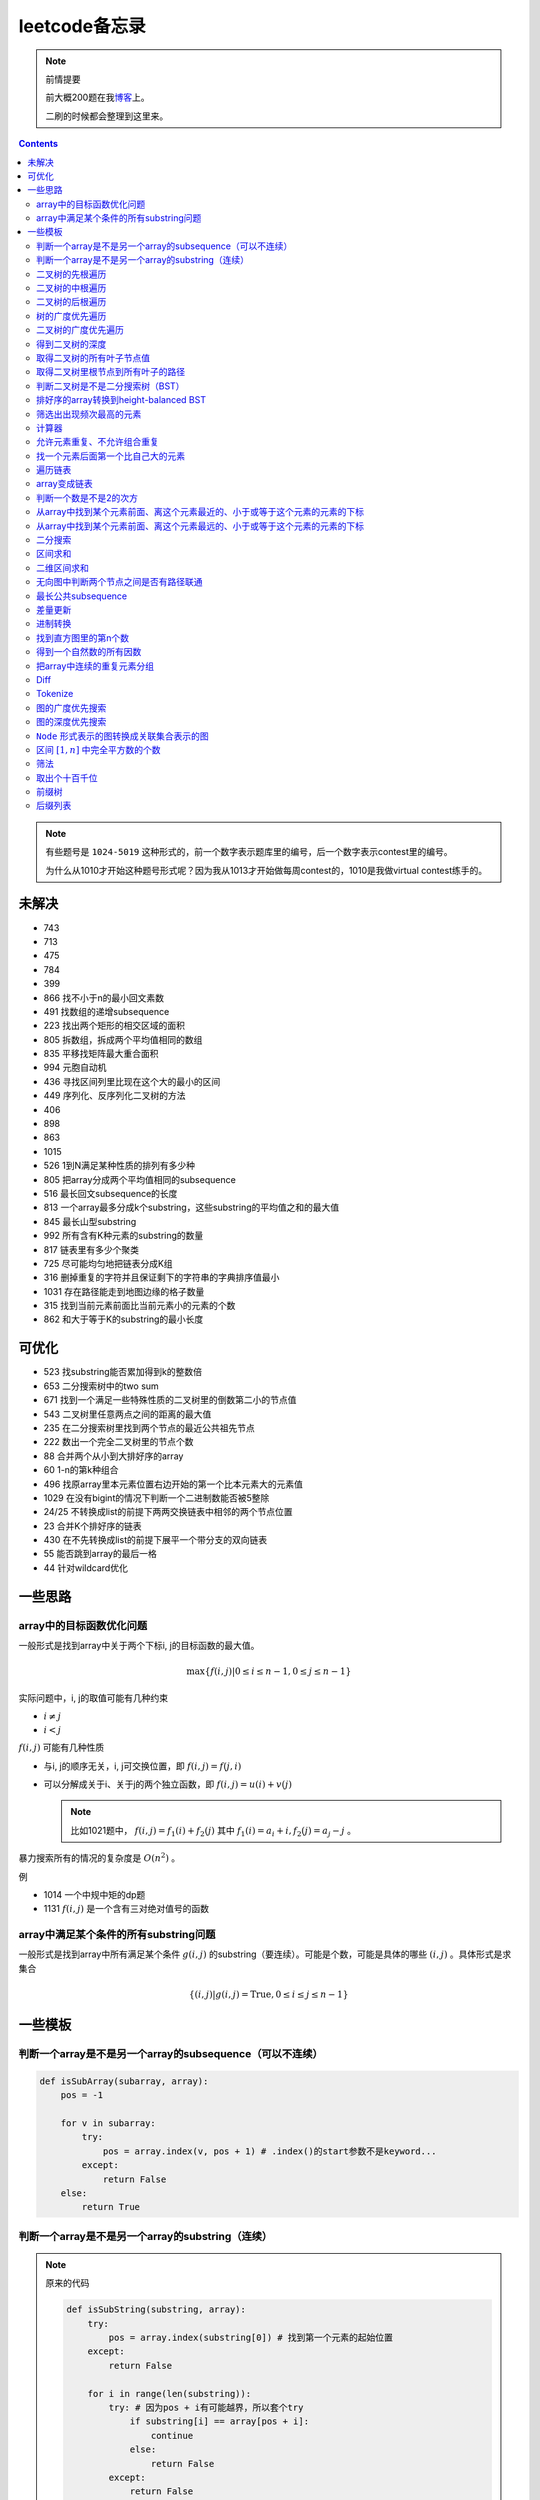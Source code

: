 =============
leetcode备忘录
=============

.. default-role:: math

.. note:: 前情提要

    前大概200题在我\ 博客_\ 上。

    二刷的时候都会整理到这里来。

.. _博客: http://aiifabbf.github.io/leetcode中的算法

.. contents::

.. note:: 有些题号是 ``1024-5019`` 这种形式的，前一个数字表示题库里的编号，后一个数字表示contest里的编号。

    为什么从1010才开始这种题号形式呢？因为我从1013才开始做每周contest的，1010是我做virtual contest练手的。

未解决
==========

-   743
-   713
-   475
-   784
-   399
-   866 找不小于n的最小回文素数
-   491 找数组的递增subsequence
-   223 找出两个矩形的相交区域的面积
-   805 拆数组，拆成两个平均值相同的数组
-   835 平移找矩阵最大重合面积
-   994 元胞自动机
-   436 寻找区间列里比现在这个大的最小的区间
-   449 序列化、反序列化二叉树的方法
-   406
-   898
-   863
-   1015
-   526 1到N满足某种性质的排列有多少种
-   805 把array分成两个平均值相同的subsequence
-   516 最长回文subsequence的长度
-   813 一个array最多分成k个substring，这些substring的平均值之和的最大值
-   845 最长山型substring
-   992 所有含有K种元素的substring的数量
-   817 链表里有多少个聚类
-   725 尽可能均匀地把链表分成K组
-   316 删掉重复的字符并且保证剩下的字符串的字典排序值最小
-   1031 存在路径能走到地图边缘的格子数量
-   315 找到当前元素前面比当前元素小的元素的个数
-   862 和大于等于K的substring的最小长度

可优化
==========

-   523 找substring能否累加得到k的整数倍
-   653 二分搜索树中的two sum
-   671 找到一个满足一些特殊性质的二叉树里的倒数第二小的节点值
-   543 二叉树里任意两点之间的距离的最大值
-   235 在二分搜索树里找到两个节点的最近公共祖先节点
-   222 数出一个完全二叉树里的节点个数
-   88  合并两个从小到大排好序的array
-   60  1-n的第k种组合
-   496 找原array里本元素位置右边开始的第一个比本元素大的元素值
-   1029    在没有bigint的情况下判断一个二进制数能否被5整除
-   24/25   不转换成list的前提下两两交换链表中相邻的两个节点位置
-   23  合并K个排好序的链表
-   430 在不先转换成list的前提下展平一个带分支的双向链表
-   55  能否跳到array的最后一格
-   44  针对wildcard优化

一些思路
==========

array中的目标函数优化问题
----------------------

一般形式是找到array中关于两个下标i, j的目标函数的最大值。

.. math::

    \max\{f(i, j) | 0 \leq i \leq n - 1, 0 \leq j \leq n - 1\}

实际问题中，i, j的取值可能有几种约束

-   :math:`i \neq j`
-   :math:`i < j`

:math:`f(i, j)` 可能有几种性质

-   与i, j的顺序无关，i, j可交换位置，即 :math:`f(i, j) = f(j, i)`
-   可以分解成关于i、关于j的两个独立函数，即 :math:`f(i, j) = u(i) + v(j)`

    .. note:: 比如1021题中， :math:`f(i, j) = f_1(i) + f_2(j)` 其中 :math:`f_1(i) = a_i + i, f_2(j) = a_j - j` 。

暴力搜索所有的情况的复杂度是 :math:`O(n^2)` 。

例

-   1014 一个中规中矩的dp题
-   1131 `f(i, j)` 是一个含有三对绝对值号的函数

array中满足某个条件的所有substring问题
-----------------------------------

一般形式是找到array中所有满足某个条件 :math:`g(i, j)` 的substring（要连续）。可能是个数，可能是具体的哪些 :math:`(i, j)` 。具体形式是求集合

.. math::

    \{(i, j) | g(i, j) = \text{True}, 0 \leq i \leq j \leq n - 1\}

一些模板
==========

判断一个array是不是另一个array的subsequence（可以不连续）
--------------------------------------------------

.. code-block:: python

    def isSubArray(subarray, array):
        pos = -1

        for v in subarray:
            try:
                pos = array.index(v, pos + 1) # .index()的start参数不是keyword...
            except:
                return False
        else:
            return True

判断一个array是不是另一个array的substring（连续）
-------------------------------------------

.. note:: 原来的代码

    .. code-block:: python

        def isSubString(substring, array):
            try:
                pos = array.index(substring[0]) # 找到第一个元素的起始位置
            except:
                return False

            for i in range(len(substring)):
                try: # 因为pos + i有可能越界，所以套个try
                    if substring[i] == array[pos + i]:
                        continue
                    else:
                        return False
                except:
                    return False

    其实是错的，试试 ``isSubstring("aaab", "aaaab")`` 还有 ``isSubstring("abaab", "aab")`` 。错误之处在于它只会从string里第一次出现 ``substring[0]`` 的地方开始找，如果发现不匹配，就不会往下找了，会直接返回 ``False`` 。

.. note:: 当然万能的Python可以一行搞定array是 ``str`` 时候的情况

    .. code-block:: python

        substring in array

    就搞定。


二叉树的先根遍历
-------------

可以用递归

.. code-block:: python

    # 改编自144

    class Solution:
        def preorderTraversal(self, root: TreeNode) -> List[int]:
            if root:
                doSomthing(root.val) # 比如放入数组之类的
                if root.left:
                    self.preorderTraversal(root.left)
                if root.right:
                    self.preorderTraversal(root.right)
            else:
                pass

也可以用迭代、借助stack。好处有两个

-   速度快一点
-   不受递归深度限制

.. code-block:: python

    # 改编自144

    class Solution:
        def preorderTraversal(self, root: TreeNode) -> List[int]:
            if root:
                res = []
                stack = [root]

                while stack:
                    node = stack.pop()
                    res.append(node.val) # 这里相当于访问node
                    if node.right: # 这里要记住是右边先进stack
                        stack.append(node.right)
                    if node.left:
                        stack.append(node.left)

                return res
            else:
                return []

.. note:: 先根遍历路径的特点

    先根遍历路径的第一个元素永远是根节点，然后接下来是左边子树、右边子树。图像类似这样

    ::

        o [     ] (     )
        ------------------
        0 1     ? ?      n

    所以除了能确定第一个元素是根节点，其他的信息比如

    -   第二个元素开始是属于左边子树还是右边子树？
    -   从第几个元素开始是左边子树和右边子树的边界？
    -   ...

    都是不知道的。

二叉树的中根遍历
-------------

可以用递归，只要把对根节点的访问的语句放到中间就算中根遍历了。

.. code-block:: python

    # 改编自94

    class Solution:
        def inorderTraversal(self, root: TreeNode) -> List[int]:
            if root:
                if root.left:
                    self.inorderTraversal(root.left)
                doSomthing(root.val)
                if root.right:
                    self.inorderTraversal(root.right)
            else:
                pass

也可以借助stack，然后迭代，但是写起来挺麻烦的……

.. note::

    二分搜索树（BST）用中根遍历之后，会得到排好序的array。

.. note:: 中根遍历路径的特点

    中根遍历路径的第一个元素可能是左边子树、也可能是根节点（如果左边子树不存在的话）。图像类似这样

    ::

        [       ] o (       )
        ---------------------
        0         ? ?        n

    所以单靠中根遍历路径其实不能得到什么有用的信息。

    但是如果中根遍历路径和先根遍历路径同时给出（105题）、或者中根遍历路径和后根遍历路径同时给出（106题），就可以还原出树本来的结构。

    以中根遍历路径和先根遍历路径为例，

    1.  中根遍历路径的第一个元素肯定是根节点的值。
    2.  在先根遍历路径里找到根节点的值的位置，这样就能知道

        -   在这之前的所有元素都是属于左边子树的，且左边子树的节点个数也是知道的。
        -   在这之后的所有元素都是属于右边子树的，且右边子树的节点个数也是知道的。

        再回到中根遍历路径里，因为左边子树的节点个数知道了（假设是n），所以中根遍历路径里从第2个元素到第2 + n - 1个元素是属于左边子树的，从第2 + n个元素一直到最后都是属于右边子树的。

    3.  递归地把左边子树、右边子树的结构按同样的方法恢复出来。

衍生

-   105 从中根、先根遍历路径中恢复出二叉树
-   106 从中根、后根遍历路径中恢复出二叉树
-   889 从先根、后根遍历路径中恢复出二叉树的一种可能
-   1028 从一种奇怪的先根遍历路径中恢复出二叉树

二叉树的后根遍历
-------------

.. code-block:: python

    class Solution:
        def postorderTraversal(self, root: TreeNode) -> List[int]:
            if root:
                if root.left:
                    self.postorderTraversal(root.left)
                if root.right:
                    self.postorderTraversal(root.right)
                doSomthing(root.val)
            else:
                pass

树的广度优先遍历
-------------

.. code-block:: python

    class Solution:
        def levelOrder(self, root: 'Node') -> None:
            if root:
                queue = [root]
                while queue:
                    element = queue.pop(0)
                    doSomething(element)
                    queue += element.children
            else:
                pass

.. note:: 树的广度优先、按层遍历
    :name: 树的广度优先、按层遍历

    如果想一层一层遍历，可以不要直接把下一层的所有children都放到queue里，而是暂时先放到一个临时queue里面，等这一层完了，再把临时queue整个替换掉全局的那个queue。比如下面这个例子

    .. code-block:: python

        class Solution:
            def maxDepth(self, root: 'Node') -> int:
                if root:
                    depth = 1
                    queue = [root]
                    while queue:
                        levelQueue = sum((i.children for i in queue), [])
                        queue = levelQueue
                        depth += 1
                    return depth - 1
                else:
                    return 0

二叉树的广度优先遍历
-----------------

.. code-block:: python

    class Solution:
        def maxDepth(self, root: TreeNode) -> int:
            if root:
                queue = [root]

                while queue:
                    i = queue.pop(0)
                    if i.left:
                        queue.append(i.left)
                    if i.right: # 切记切记这里不是elif，是if，因为左边和右边根本没关系
                        queue.append(i.right)
                    doSomething(i)

            else:
                pass

.. note:: 二叉树的广度优先、按层遍历

    如果想一层一层遍历，和 `树的广度优先、按层遍历`_ 一样。

    .. code-block:: python

        class Solution:
            def maxDepth(self, root: TreeNode) -> int:
                if root:
                    depth = 1
                    queue = [root]

                    while queue:
                        levelQueue = []

                        for i in queue:
                            if i.left:
                                levelQueue.append(i.left)
                            if i.right: # 切记切记这里不是elif，是if，因为左边和右边根本没关系
                                levelQueue.append(i.right)

                        depth += 1
                        queue = levelQueue

                    return depth
                else:
                    return 0

    用 ``levelQueue`` 其实有点浪费的，有更高效的写法，可以重复利用同一个queue，而不是每到下一层就建个新queue。说来也非常简单（但我怎么就没想到呢），记录一下queue一开始的长度就可以了

    .. code-block:: python

        class Solution:
            def maxDepth(self, root: TreeNode) -> int:
                if root:
                    depth = 0
                    queue = [root]

                    while queue:
                        # queue就代表第depth层上的所有节点了
                        length = len(queue)

                        for i in range(0, length):
                            v = queue.pop(0)
                            if v.left:
                                queue.append(v.left)
                            if v.right:
                                queue.append(v.right)

                        depth += 1
                else:
                    return 0

.. note:: 如果一个二叉树是 完全二叉树_ 的话，那么对这个完全二叉树的广度优先遍历有一个性质：如果遇到一个节点是null，那么以后就不再会遇到非null节点。

    而且这条性质是充分必要的，如果一个树不是完全二叉树，那么它不会满足这条性质；如果一个树是完全二叉树，那么它一定满足这条性质。

    958题里我利用了这条性质。

.. _完全二叉树: https://en.wikipedia.org/wiki/Binary_tree#Types_of_binary_trees

衍生

-   103 二叉树的zigzag遍历
-   513 二叉树最后一层的最左边节点的值
-   515 二叉树最后一层的最大节点值
-   919 给完全二叉树插入节点
-   1161 二叉树每一层的和

得到二叉树的深度
-------------

以前一直是用广度优先、按层遍历来做的（104题），但是也有非常简单的写法，比如

.. code-block:: python

    # 摘自104

    class Solution:
        def maxDepth(self, root: TreeNode) -> int:
            if root:
                return 1 + max(self.maxDepth(root.left), self.maxDepth(root.right))
            else:
                return 0

不一定比按层遍历快，但是写起来足够简单。

如果用按层遍历来写，是

.. code-block:: python

    class Solution:
        def maxDepth(self, root: TreeNode) -> int:
            if root:
                depth = 0
                queue = collections.deque([root])

                while queue:
                    size = len(queue)

                    for _ in range(0, size):
                        v = queue.popleft()
                        if v.left:
                            queue.append(v.left)
                        if v.right:
                            queue.append(v.right)

                    depth += 1

                return depth
            else:
                return 0

取得二叉树的所有叶子节点值
----------------------

.. code-block:: python

    # 摘自872

    class Solution:
        def getLeaves(self, root: TreeNode) -> List[int]:
            if root:
                if root.left == None and root.right == None:
                    return [root.val]
                res = []
                if root.left:
                    res += self.getLeaves(root.left)
                if root.right:
                    res += self.getLeaves(root.right)
                return res
            else:
                return []

取得二叉树里根节点到所有叶子的路径
----------------------------

还是一个递归的思路。

一个二叉树根节点到所有叶子的路径，等于

-   左边子二叉树里根节点到所有叶子的路径
-   右边子二叉树里根节点到所有叶子的路径

加上根节点到左边子节点、根节点到右边子节点的两条路。

.. code-block:: python

    # 摘自257

    class Solution:
        def binaryTreePaths(self, root: TreeNode) -> List[str]:
            if root:
                if root.left == None and root.right == None: # 叶子
                    return [f"{root.val}"]
                elif root.left != None and root.right == None:
                    return [f"{root.val}->{i}" for i in self.binaryTreePaths(root.left)] # 根节点出发到左边子节点、加上左边子二叉树里根节点到所有叶子的路径
                elif root.left == None and root.right != None:
                    return [f"{root.val}->{i}" for i in self.binaryTreePaths(root.right)] # 根节点出发到右边子节点、加上右边子二叉树里根节点到所有叶子的路径
                else:
                    return [f"{root.val}->{i}" for i in self.binaryTreePaths(root.left) + self.binaryTreePaths(root.right)] # 左右都加
            else: # 空节点
                return [] # 无路可走

衍生

-   129
-   988
-   113

判断二叉树是不是二分搜索树（BST）
----------------------------

.. code-block:: python

    # 摘自98

    class Solution:
        def isValidBST(self, root: TreeNode) -> bool:
            return self.isBST(root, float("-inf"), float("inf"))

        def isBST(self, root: TreeNode, lower: int, upper: int) -> bool: # 除了root还要传入上下界
            if root:
                if root.val > lower and root.val < upper: # 首先根节点要在上下界之内
                    if root.left != None and root.right == None: # 左边子树非空、右边子树空
                        return root.left.val < root.val and self.isBST(root.left, lower, root.val) # 下界不变，上界变成根节点的值
                    elif root.left == None and root.right != None: # 左边子树空、右边子树非空
                        return root.right.val > root.val and self.isBST(root.right, root.val, upper) # 下界变成根节点的值，上界不变
                    elif root.left != None and root.right != None:
                        return root.left.val < root.val and root.right.val > root.val and self.isBST(root.left, lower, root.val) and self.isBST(root.right, root.val, upper)
                    else:
                        return True
                else: # 不然即使自己是BST，作为子树放在上层里也不能使大树是BST
                    return False
            else: # 空树是BST
                return True

排好序的array转换到height-balanced BST
------------------------------------

.. code-block:: python

    # 摘自108

    class Solution:
        def sortedArrayToBST(self, nums: List[int]) -> TreeNode:
            if len(nums) == 0: # 空树
                return None
            elif len(nums) == 1: # 数组只含一个元素
                return TreeNode(nums[0])
            else: # 数组含有2个及以上的元素，这时候可以继续拆
                n = len(nums)
                root = TreeNode(nums[n // 2]) # 取最中间一个元素作为根节点
                root.left = self.sortedArrayToBST(nums[0: n // 2]) # 构造左边子树
                root.right = self.sortedArrayToBST(nums[n // 2 + 1:]) # 构造右边子树
                return root

衍生

-   1008 从二分搜索树的先根遍历路径重建出二分搜索树

筛选出出现频次最高的元素
--------------------

提示一下，如果有多种元素出现的频次一样而且恰好最高，怎么写最好？

.. code-block:: python

    # 摘自 https://leetcode.com/problems/most-frequent-subtree-sum/discuss/98675/Python-easy-understand-solution

    maximumFrequency = max(counter.values()) # 首先得到最高频次
    return [k for k, v in counter.items() if v == maximumFrequency] # 再筛选出频次和最高频次一样大的元素

计算器
-----

允许元素重复、不允许组合重复
------------------------

意思是允许 ``[2, 2, 3]`` ，但是认为 ``[2, 2, 3], [3, 2, 2]`` 是重复的组合。

做法是先排个序，然后变成tuple，然后用set套一套，再变成list。

.. code-block:: python

    # 摘自39

    list(map(list, set(map(tuple, map(sorted, routes)))))

上面的代码可以做这种过滤。

找一个元素后面第一个比自己大的元素
-----------------------------

暴力做法是搜索，复杂度 :math:`O(n^2)` 。用stack可以做到 :math:`O(n)`

.. code-block:: python

    # 摘自739

    class Solution:
        def dailyTemperatures(self, T: List[int]) -> List[int]:
            # stack = [
            #     (0, T[0])
            # ]
            stack = [] # stack里的元素保证从底到顶递减（不是严格递减，可以相等）
            res = [0] * len(T) # 先初始化，每天都假设永远等不到气温比今天高的那天，这样最后不用补0什么的，方便一点

            for i, v in enumerate(T):
                if stack:

                    while True:
                        if stack:
                            day = stack.pop() # 这里pop了，后面如果发现大于等于今天的气温，记得要放回去
                            if v > day[1]: # 和stack顶部的元素比较，如果今天气温大于这一天的气温，说明那一天找到了离自己最近的、比自己气温高的那一天
                                res[day[0]] = i - day[0] # 把那一天的值设为今天和那一天的日期之差
                            else: # 发现今天气温小于等于那一天的气温，那么说明那一天至今都没有找到比自己气温高的日子，同时因为stack保证气温递减，所以顶部以下的日子都不用看了，能保证顶部以下的所有日子的气温都大于等于顶部那天的气温。
                                stack.append(day) # 记得把那一天放回去
                                stack.append((i, v)) # 再把今天放进去
                                break # 继续明天
                        else: # stack已经空了，没日子好比较了
                            stack.append((i, v)) # 直接把今天放进去
                            break # 继续明天

                else: # stack空的话，就直接放进去
                    stack.append((i, v))
            return res # 初始化的好处就是最后直接返回，不用补零什么的

遍历链表
----------

.. code-block:: python

    # 改编自206

    class Solution:
        def reverseList(self, head: ListNode) -> ListNode:
            if head:
                sentinel = head

                while head:
                    doSomething(head)
                    head = head.next

                return sentinel
            else:
                return None

.. note:: 颠倒链表（206题）

    .. code-block:: python

        class Solution:
            def reverseList(self, head: ListNode) -> ListNode:
                # return self.listToLinkedList(self.linkedListToList(head)[:: -1])
                if head:
                    sentinel = None

                    while head:
                        tempSentinel = ListNode(head.val)
                        tempSentinel.next = sentinel
                        sentinel = tempSentinel
                        head = head.next

                    return sentinel
                else:
                    return None

.. note:: 链表变成array

    可以看做遍历链表的过程。

    .. code-block:: python

        # 摘自206

        class Solution:
            def linkedListToList(self, head: ListNode) -> List:
                if head:
                    res = []

                    while head:
                        res.append(head.val)
                        head = head.next

                    return res
                else:
                    return []

.. note:: 遍历的同时不丢失之前一个节点

    在有些需求中，比如在删除第i个节点的时候，需要把第i-1个节点的next直接指向第i+1个节点，但是在遍历到第i个节点时候，如果用上面的代码会发现没办法再去找第i-1个节点了，第i-1个节点已经丢失了。

    此时就要用到假节点，然后再用一个previous记录head之前一个节点。

    .. code-block:: python

        # 摘自707

        class Solution:
            def deleteAtIndex(self, index: int) -> None: # 删除第i个节点
                """
                Delete the index-th node in the linked list, if the index is valid.
                """
                head = self.sentinel.next
                previous = self.sentinel
                i = 0

                while head:
                    if i == index: # 此时head是第i个节点，previous是第i-1个节点
                        previous.next = head.next # 直接跨过第i个节点，把第i-1个节点和后面的第i+1个节点连起来。
                        return
                    else:
                        i += 1
                        previous = head
                        head = head.next

array变成链表
-------------

.. code-block:: python

    # 摘自206

    class Solution:
        def listToLinkedList(self, array: List) -> ListNode:
            if array:
                head = ListNode(0) # 先生成一个假节点
                sentinel = head # 不要丢了假节点的引用

                for v in array:
                    head.next = ListNode(v)
                    head = head.next

                return sentinel.next # 第一个是假节点，没用，返回假节点后面的第一个节点，这个才是真节点
            else:
                return None

判断一个数是不是2的次方
--------------------

如果一个数是2的多少次方，那么这个数的二进制肯定是 ``10000...`` 这种形式，此时这个数如果减1，那么会变成 ``11111...`` 这种形式。

.. code-block:: python

    if n & (n - 1) == 0:
        return True
    else:
        return False

从array中找到某个元素前面、离这个元素最近的、小于或等于这个元素的元素的下标
---------------------------------------------------------------

文字描述起来很啰嗦，用数学表达就是有一个array记为 :math:`\{a_i\}` ，对于每一个 `i` 找到

.. math::

    \max\{j | a_j \leq a_i, 0 \leq j < i\}

暴力做法就是数学表达式本身

1.  取出第i个元素前面的所有元素
2.  筛选出比第i个元素小或者等于的所有元素
3.  取出下标最大的那个元素的下标

数学表达式本身代表的做法是无论array的情况是怎样，复杂度都是 :math:`O(n^2)` 。可以稍加改进，变成

1.  看第i-1个元素是否小于或等于第i个元素

    -   是，那么恭喜找到了
    -   不是，到下一步

2.  看第i-2个元素是否小于或等于第i个元素

    -   是，那么恭喜找到了
    -   不是，到下一步

3.  ...
4.  看第0个元素是否小于或等于第i个元素

    -   是，那么恭喜找到了
    -   不是，那么也没了，说明根本不存在这样的元素

复杂度最差情况是 :math:`O(n^2)` ，出现在array正好单调递减的情况；最好情况 :math:`O(n)` ，出现在array正好单调递增的情况。

再进一步考虑这个比较过程有没有可以缓存的地方 [#]_ 。

.. [#] 这里我再想想怎样从暴力想到stack……

用单调递增stack可以实现 :math:`O(n)` 。

.. code-block:: python

    # 摘自907

    stack = [] # 单调递增stack，里面存的是 (i, v) 其中v是从底到顶单调递增的
    nearestLessOrEqualElementPosition = [-1] * len(A) # 初始化数组，nearestLessOrEqualElementPosition[i] 表示的是，第i个元素前面最近的、比第i个元素小或者相等的元素的下标。

    for i, v in enumerate(A):

        while stack != [] and stack[-1][1] > v: # stack顶上的元素比当前元素大
            stack.pop() # 所以要pop掉
        # 出while循环之后，stack要么是空的，要么顶部的那个元素小于等于v，也就定位到了第i个元素前面最近的、比第i个元素小或相等的元素和下标

        if stack == []: # 如果stack空了，说明第i个元素前面不存在比自己小或者相等的元素，即第i个元素前面的元素全都比自己大
            nearestLessOrEqualElementPosition[i] = -1 # 用-1表示没有
        else: # stack没空，说明前面确实存在小于等于第i个元素的元素，并且最近的元素就刚好在stack顶部
            nearestLessOrEqualElementPosition[i] = stack[-1][0] # 所以找到了，记录一下
        stack.append((i, v)) # 再把当前元素放进stack

话说我居然之前都不记得自己没看答案就自己做出递增递减stack的题目。739是没看答案自己想出来的，结果看到907的时候居然又不会做了。但是一想也可以理解吧，因为739、1019是找元素后面比自己大的元素，而907是倒过来、找元素前面比自己小的元素，但是两个stack的建立方向（也就是遍历array的方向）却是一样的、都是从前往后的。

两种做法应该是可以互相转化的。

.. code-block:: python

    # 摘自739

        class Solution:
            def dailyTemperatures(self, T: List[int]) -> List[int]:
                # stack = [
                #     (0, T[0])
                # ]
                stack = [] # stack里的元素保证从底到顶递减（不是严格递减，可以相等）
                res = [0] * len(T) # 先初始化，每天都假设永远等不到气温比今天高的那天，这样最后不用补0什么的，方便一点

                for i, v in enumerate(T):
                    if stack:

                        while True:
                            if stack:
                                day = stack.pop() # 这里pop了，后面如果发现大于等于今天的气温，记得要放回去
                                if v > day[1]: # 和stack顶部的元素比较，如果今天气温大于这一天的气温，说明那一天找到了离自己最近的、比自己气温高的那一天
                                    res[day[0]] = i - day[0] # 把那一天的值设为今天和那一天的日期之差
                                else: # 发现今天气温小于等于那一天的气温，那么说明那一天至今都没有找到比自己气温高的日子，同时因为stack保证气温递减，所以顶部以下的日子都不用看了，能保证顶部以下的所有日子的气温都大于等于顶部那天的气温。
                                    stack.append(day) # 记得把那一天放回去
                                    stack.append((i, v)) # 再把今天放进去
                                    break # 继续明天
                            else: # stack已经空了，没日子好比较了
                                stack.append((i, v)) # 直接把今天放进去
                                break # 继续明天

                    else: # stack空的话，就直接放进去
                        stack.append((i, v))
                return res # 初始化的好处就是最后直接返回，不用补零什么的

衍生

-   739 找到array中每个元素之后最近的比自己大的元素 递减stack
-   1019 找到链表中每个节点之后最近的比自己大的元素 递减stack

从array中找到某个元素前面、离这个元素最远的、小于或等于这个元素的元素的下标
---------------------------------------------------------------

.. code-block:: python

    # 摘自962

    class Solution:
        def maxWidthRamp(self, A: List[int]) -> int:
            stack = []
            res = 0

            for i, v in enumerate(A):
                if stack == [] or stack[-1][1] > v:
                    stack.append((i, v))

            for j, w in reversed(list(enumerate(A))):

                while stack != [] and stack[-1][1] <= w:
                    res = max(res, j - stack.pop()[0])

            return res

衍生

-   1124 找到满足某个条件的最长substring的长度
-   962 找到 `\max\{j - i | a_i \leq a_j, 0 \leq i < j \leq n - 1\}`

二分搜索
-------

.. code-block:: python

    # 改编自 https://en.wikipedia.org/wiki/Binary_search_algorithm 的伪代码

    def binarySearch(nums: List[int], target: int) -> int:
        left = 0
        right = len(nums)

        while left < right:
            middle = (left + right) // 2
            if nums[middle] < target:
                left = middle + 1
            elif nums[middle] > target:
                right = middle
            else: # 可以加一行这个提前退出
                return middle

        return -1

.. note:: 如果array不是严格递增的，是含有重复的，那么就涉及到返回最左边还是最右边元素下标的问题。

    .. code-block:: python

        # 寻找最左边最先出现的target的下标

        def binarySearchLeftmost(nums: List[int], target: int) -> int:
            left = 0
            right = len(nums)

            while left < right:
                middle = (left + right) // 2
                if nums[middle] < target: # 注意这里是 <
                    left = middle + 1
                else:
                    right = middle

            # 如果存在的话，left就是最左边等于target的元素的下标，但是如果不存在的话你也不知道，所以要判断一下。
            if 0 <= left <= len(nums) - 1: # 防止越界
                if nums[left] == target:
                    return left
                else:
                    return -1
            else:
                return -1

    .. code-block:: python

        # 寻找最右边最晚出现的target的下标

        def binarySearchRightmost(nums: List[int], target: int) -> int:
            left = 0
            right = len(nums)

            while left < right:
                middle = (left + right) // 2
                if nums[middle] > target: # 注意这里是 >
                    right = middle
                else:
                    left = middle + 1

            # 如果存在的话，right - 1就是最右边等于target的元素的下标，但是如果不存在的话你也不知道，所以判断一下为好。
            if 0 <= right - 1 <= len(nums) - 1:
                if nums[right - 1] == target:
                    return right - 1
                else:
                    return -1
            else:
                return -1

衍生

-   704 二分搜索
-   278 找到第一个bad version

区间求和
-------

如果经常需要求 ``nums[i: j]`` 的和，可以先用 ``itertools.accumulate()`` 一次性把所有和都求出来，这样

.. code-block:: python

    integral = [0] + list(itertools.accumulate(nums)) # 前面添一个0，这样方便很多
    assert integral[j] - integral[i] == sum(nums[i: j])

这样 ``nums[i: j]`` 的和就是 ``integral[j] - integral[i]`` 。

再结合 ``set`` 或者 ``Counter`` 就能实现快速查找是否存在substring的和满足某个条件

.. code-block:: python

    # 摘自560

    class Solution:
        def subarraySum(self, nums: List[int], k: int) -> int:
            integral = [0] + list(itertools.accumulate(nums)) # 做积分
            counter = collections.Counter(integral) # 数每个积分项出现的次数
            res = 0

            for v in integral: # 遍历积分项
                counter[v] -= 1 # 排除当前积分项
                res += counter[v + k] # 查后面后多少项正好是当前项加上k

            return res

衍生

-   974 有多少个substring的和是K的倍数
-   560 有多少个substring的和是K
-   327 有多少个substring的和在某个interval内
-   523 是否存在一个长度至少为2的substring的和是K的倍数
-   1013 有可能把一个array分成三段各自累加和相同的substring吗
-   525 含有等量0和1的substring的最大长度
-   918 循环列表里的最大substring和
-   1171 不停的去掉链表里累加和是0的substring
-   926 数前后两半substring中 ``0`` 和 ``1`` 的个数
-   1208 累加和小于等于K的最长substring的长度

.. note:: 这种方法又叫前缀和 aka. prefix sum。

二维区间求和
----------

也叫二维前缀和，是一维前缀和的推广。和一维前缀和的关系就像是一元概率分布和联合概率分布的关系。

.. code-block:: python

    # 摘自1314

    class Solution:
        def matrixBlockSum(self, mat: List[List[int]], K: int) -> List[List[int]]:
            rowCount = len(mat)
            columnCount = len(mat[0])
            integral = [[0] * (columnCount + 1) for _ in range(rowCount + 1)]

            for rowIndex in range(1, rowCount + 1):

                for columnIndex in range(1, columnCount + 1):
                    integral[rowIndex][columnIndex] = mat[rowIndex - 1][columnIndex - 1] + integral[rowIndex - 1][columnIndex] + integral[rowIndex][columnIndex - 1] - integral[rowIndex - 1][columnIndex - 1]

            ...

无向图中判断两个节点之间是否有路径联通
--------------------------------

就是union find。首先需要一个dict或者array来存节点之间的连接关系，在 ``(key, value)`` 中， ``key`` 表示节点， ``value`` 表示这个节点的父节点。如果两个节点在同一个树中，说明它们之间有路径联通。判断两个节点是否在同一个树中的问题可以等效为判断两个节点所在的树的根节点是否是同一个节点的问题。

.. code-block:: python

    # 改编自1020

    class Solution:
        def union(self, mapping: dict, p: Type, q: Type) -> None: # 建立连接关系
            rootOfP = self.root(mapping, p) # 找到p所在树的根节点
            rootOfQ = self.root(mapping, q) # 找到q所在树的根节点
            mapping[rootOfP] = rootOfQ # 把p所在的树的根节点贴到q所在的树的根节点上

        def isConnected(self, mapping: dict, p: Type, q: Type) -> bool: # 判断两个节点之间是否存在路径相连
            return self.root(mapping, p) == self.root(mapping, q) # 只要判断两个节点是否在同一个树里就可以了，等效为判断两个节点所在树的根节点是否是同一个节点

        def root(self, mapping: dict, r: Type) -> Type: # 得到某个节点所在树的根节点

            while r != mapping[r]: # 如果当前节点的父节点不是自身，说明当前节点不是根节点
                mapping[r] = mapping[mapping[r]] # 这一句话是避免树过深的关键
                r = mapping[r]

            return r

还有一些用法，比如得到每个组里的所有节点

.. code-block:: python

    # 改编自1202

    rootClusterMapping = {}

    for k, v in mapping.items():
        v = self.root(mapping, v)
        if v not in rootClusterMapping:
            rootClusterMapping[v] = {k}
        else:
            rootClusterMapping[v].add(k)

这样就得到了一个 ``dict`` ，其中key是每个组的root，value是一个 ``set`` ，表示这个组包含的所有节点。

再用 ``rootClusterMapping.values()`` 就得到了每个连通区域里的所有节点了。

衍生

-   200 孤立岛屿的个数
-   1034 描出边界

最长公共subsequence
------------------

.. code-block:: python

    # 摘自1035

    class Solution:
        def maxUncrossedLines(self, A: List[int], B: List[int]) -> int:
            A = [0] + A
            B = [0] + B
            dp = [[0] * len(B) for _ in range(len(A))]

            for i, v in enumerate(A[1: ], 1):

                for j, w in enumerate(B[1: ], 1):
                    if v == w:
                        dp[i][j] = dp[i - 1][j - 1] + 1
                    else:
                        dp[i][j] = max(dp[i - 1][j], dp[i][j - 1])

            return dp[-1][-1]

衍生

-   1035 从奇怪的题设背景里提取出最长公共subsequence的核心问题
-   1143 最长公共subsequence

差量更新
-------

假设窗口的长度是k，移动到第i个格子的时候，要

-   减去第i-1个格子的delta
-   加上第i-1+k个格子的delta

比较恶心的是必须要处理初始条件。当然也可以不处理初始条件，不过之后你就要处理烂尾条件。

衍生

-   239 摘取长度为k的窗口里的最大数字

进制转换
-------

思路就是不停地整除，每次取商再整除，最后把每次整除得到的余数倒过来排列。

.. code-block:: python

    # 摘自504

    class Solution:
        def convertToBase7(self, num: int) -> str:
            if num == 0:
                return "0"
            elif num < 0: # 负数的话
                return "-" + self.convertToBase7(abs(num)) # 就转换它的绝对值，再在前面加一个负号
            else: # 正数
                res = [] # 用来记录余数
                
                while num != 0: # 不停地整除7，直到被除数是0为止
                    res.append(num % 7) # 记下余数
                    num = num // 7 # 商变成新的被除数

                return "".join(map(str, reversed(res))) # 结果就是每次整除的余数倒序排列

找到直方图里的第n个数
------------------

.. code-block:: python

    # 改编自1093

    countDown = n

    for i, v in enumerate(count):
        if v != 0:
            if countDown - v <= 0: # 说明第n个数在这一堆里
                return i
            else: # 说明第n个数在后面的堆里
                countDown = countDown - v

得到一个自然数的所有因数
---------------------

暴力做法是从1遍历到n、然后一个一个判断 ``n % i`` 是否等于0，复杂度 `O(n)` 。

但是因为因数都是成对出现的 [#]_ ，也就是说如果找到了一个因数 `k` ，那么 `n / k` 也必然是n的一个因数（注意判断是否重复），所以没有必要遍历到n。从1遍历到 `\lceil\sqrt{n}\rceil` 就够了。复杂度 `O(\ln n)` 。

.. code-block:: python

    def divisors(n: int) -> set:
        factors = {} # 用set可以过滤掉重复的因数

        for i in range(1, math.ceil(n) + 1):
            if n % i == 0: # 发现i是因数
                factors.add(i)
                factors.add(n // i) # n // i也是n的某个因数

        return factors

.. [#] https://www.geeksforgeeks.org/find-divisors-natural-number-set-1/

衍生

-   829 找n的所有奇因数

把array中连续的重复元素分组
------------------------

把形如 ``aaaaabbcccc`` 的array变成 ``["aaaaa", "bb", "cccc"]`` 。

.. code-block:: python

    # 改编自443

    class Solution:
        def compress(self, characters: str) -> List[str]:
            res = []
            lastCharacter = characters[0] # 前一个连续的重复字符串里的字符
            lastCharacterPosition = 0 # 前一个连续的重复字符串在原字符串里开始的位置

            for i, v in enumerate(characters[1: ] + "\x00", 1): # 最后追加一个dummy char，省得出迭代之后再处理
                if v != lastCharacter: # 发现当前字符和前面不一样了，说明上一个连续的重复字符串到这里结束了
                    res.append(lastCharacter * (i - lastCharacterPosition))
                    lastCharacter = v
                    lastCharacterPosition = i

            return len(res)

这件事情也可以用 ``itertools.groupby()`` 来做。 ``groupby()`` 返回一个迭代器，每次 ``next()`` 返回一个tuple ``(v, it)`` ，其中 ``v`` 是重复的那个元素， ``it`` 是另一个迭代器， ``v`` 连续出现几次， ``it`` 就会返回几次 ``v`` 。有点像 ``itertools.repeat(v, v出现的次数)`` 。

.. code-block:: python

    list(map(lambda v: "".join(v[1]), itertools.groupby("aaaabbccc")))

衍生

-   38 数数列前一项每个元素连续出现的次数和元素连接在一起形成当前项
-   443 数字符串里连续的重复元素来压缩字符串

Diff
------

.. code-block:: python

    # 摘自236

    for i in range(min(len(routeToP), len(routeToQ))):
        if routeToP[i].val != routeToQ[i].val:
            return routeToP[i - 1]
    else: # for循环顺利走完没有中途break。说明出现了包含关系
        return routeToP[i]

Tokenize
--------

.. code-block:: python

    # 摘自224

    import re

    patternString = "".join([
        r"(0|[1-9][0-9]*)", # group1 数字
        r"|(\+|-)", # group2 加号和减号
        r"|(\(|\))"
        ]) # group3 括号
    pattern = re.compile(patternString) # 编译pattern，这样会快
    tokens = collections.deque(v.group() for v in pattern.finditer(s)) # 因为这个题里类别比较少，所以这里就不归类了，直接在evaluate的时候归类

甚至还可以给类别起名字，同时得到匹配了哪个类别

.. code-block:: python

    patternString = r"(?P<Number>0|[1-9][0-9]*)" + # group1 数字
        r"|(?P<Operator>\+|-)" + # group2 加号和减号
        r"|(?P<LeftParenthese>\()" # group3 左括号
        r"|(?P<RightParenthese>\))" # group4 右括号
    pattern = re.compile(patternString)
    tokens = [
        (
            v.group(), # 匹配了什么字符串
            v.lastgroup, # 匹配了哪个类别。如果匹配到了加号，就是 'Operator'
        ) for v in pattern.finditer(s)
    ]

图的广度优先搜索
---------------

和二叉树的广度优先搜索差不多的，因为二叉树本质上也算一个图。不同之处在于，二叉树是树，是不含循环的，所以不需要处理重复遍历的问题，但是图需要当心重复遍历的问题。

解决办法非常简单，就是额外维护一个集合，用来记录已经遍历到的节点

.. code-block:: python

    # 改编自863

    class Solution:
        def distanceK(self, root: TreeNode, target: TreeNode, K: int):
            graph = {} # 这里假设图已经按照关联列表的方式存好了，key是节点，value是和这个节点直接相连的节点集合
            queue = collections.deque([root]) # 将要遍历的节点
            traveled = set() # 已经遍历过的节点
            distance = 0

            while queue:
                # 运行到这里的时候，queue里就是距离起点正好是distance的所有节点
                length = len(queue)

                for _ in range(0, length):
                    v = queue.popleft() # 遍历到当前节点了
                    queue.extend(filter(lambda v: v not in traveled, graph.get(v, set()))) # 可能v不和任何节点直接相连，所以要处理不存在key的情况
                    # 这里可以对当前节点做其他事情
                    traveled.add(v) # 做完之后，表明当前节点已经被遍历过了，加入已遍历节点集合，防止下次重复遍历

                distance += 1

            return list(queue)

和二叉树的广度优先、按层遍历的代码高度相似。

衍生

-   1162 离陆地距离最远的海水
-   934 两个岛之间造最短的桥
-   133 复制图

图的深度优先搜索
---------------



``Node`` 形式表示的图转换成关联集合表示的图
--------------------------------------

所谓 ``Node`` 形式就是整个图用一个初始节点表示

.. code-block:: python

    class Node:
        def __init__(self, val: int, neighbors: List[Node]):
            self.val = val
            self.neighbors = neighbors

如要转换成类似

::

    {
        1: {2, 4},
        2: {1, 3},
        3: {2, 4},
        4: {1, 3}
    }

这样的 `关联列表 <https://www.python.org/doc/essays/graphs/>`_ 表示的图，可以用广度优先来做

.. code-block:: python

    # 改编自133

    class Solution:
        def nodeToGraph(self, node: Node) -> dict:
            if node:
                graph = {}
                queue = collections.deque([node])
                traveled = set()

                while queue:
                    length = len(queue)

                    for _ in range(0, length):
                        node = queue.popleft()
                        graph[node.val] = set(map(lambda n: n.val, node.neighbors))

                        for neighbor in node.neighbors:
                            if neighbor.val not in traveled:
                                queue.append(neighbor)
                        # 也可以写成
                        # queue.extend(filter(lambda n: n.val not in traveled, node.neighbors))

                        traveled.add(node.val)

                return graph
            else:
                return {}

.. note:: 我觉得关联 **列表** 这个说法很有问题，用列表来存和某个节点相连的节点的做法也很有问题，比如

    ::

        {
            1: [2, 4],
            2: [1, 3],
            3: [2, 4],
            4: [1, 3]
        }

    因为和某个节点相连的其他节点其实并没有什么先后顺序。所以我觉得更好的方法是关联 **集合** 而不是关联列表。

    如果非要用列表的话（比如133强制要求你复制后的图里 ``neighbors`` 顺序和原节点一模一样），也超级简单啊，把

    .. code-block:: python

        graph[node.val] = set(map(lambda n: n.val, node.neighbors))

    改成

    .. code-block:: python

        graph[node.val] = list(map(lambda n: n.val, node.neighbors))

    就好了。

衍生

-   133 复制图

区间 `[1, n]` 中完全平方数的个数
-----------------------------

是 `\lfloor\sqrt{n}\rfloor` 个。

.. code-block:: python

    math.floor(math.sqrt(n))

衍生

-   319 最后有多少盏灯是开着的

.. note:: 简单证明 `[1, n] \cup N` 中有 `\lfloor\sqrt{n}\rfloor` 个完全平方数

    假设 `m^2` 是小于等于 `n` 的最大的完全平方数，那么区间 `[1, n] \cup N = {1, 2, 3, ..., n}` 当中，一定包含了

    .. math::

        1^2, 2^2, ... , (m - 1)^2, m^2

    这些完全平方数，总共正好 `m` 个。所以接下来要探究 `m` 和 `n` 的关系。根据刚才的假设

    .. math::

        m^2 \leq n < (m + 1)^2

    所以

    .. math::

        m \leq \sqrt{n} < m + 1

    正好就是 `\lfloor\sqrt{n}\rfloor` 的定义。

筛法
----

`O(n \ln n)` 得到 `[1, n)` 中素数的个数、或者 `[1, n)` 中某个数字是否是素数。

.. code-block:: python

    # 摘自204

    class Solution:
        def countPrimes(self, n: int) -> int:
            if n <= 2:
                return 0
            else:
                isPrime = [True] * n # isPrimes[i]用来标记i是不是素数。一开始假定全部都是素数
                isPrime[0] = False
                isPrime[1] = False # 0和1不考虑

                for i in range(2, math.floor(math.sqrt(n)) + 1): # 从2开始遍历
                # for i in range(2, n): # 其实不需要从2到n，到ceil(sqrt(n))就够了。为什么我也没想通
                    if isPrime[i] == True: # 发现i是素数

                        for j in range(i * i, n, i): # 遍历k * i
                        # for j in range(i * 2, n, i): # 这里也不需要从i * 2开始，直接从i^2开始就可以了。为什么我也没想通
                            isPrime[j] = False # 把k * i标记为非素数

                return sum(isPrime)

衍生

-   204 数 `[1, n)` 中有多少个素数
-   1175 把素数放到素数下标的位置

取出个十百千位
------------

.. code-block:: python

    # 摘自12

    thousand = n // 1000 % 10 # 千位
    hundred = n // 100 % 10 # 百位
    ten = n // 10 % 10 # 十位
    one = n // 1 % 10 # 个位

推广一下，取出第 `k` 位可以用

.. math::

    \left\lfloor{n \over 10^k}\right\rfloor \bmod 10

再推广一下，取出 `b` 进制下的第 `k` 位可以用

.. math::

    \left\lfloor{n \over b^k}\right\rfloor \bmod b

前缀树
------

节点的定义

.. code-block:: python

    class Node:
        def __init__(self):
            self.children: Dict[str, Node] = {}
            self.value: Any = None

后缀列表
-------

一个长度为 `n` 的字符串 ``s`` 的排名列表 ``ranks[i]`` 表示以第 `i` 个字符开始、到最后的后缀在所有后缀里面、按字典序从小到大排序排第 ``ranks[i]`` 。

怎么构造呢？有个叫做 `倍增构造法 <https://www.cnblogs.com/SGCollin/p/9974557.html>`_ 的算法。

